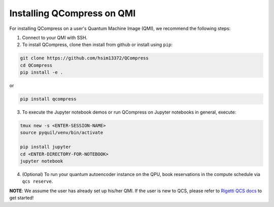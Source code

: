 
===========================
Installing QCompress on QMI
===========================

For installing QCompress on a user's Quantum Machine Image (QMI), we recommend the following steps:

1. Connect to your QMI with SSH.

2. To install QCompress, clone then install from github or install using ``pip``:

.. code-block:: bash

	git clone https://github.com/hsim13372/QCompress
	cd QCompress
	pip install -e .


or


.. code-block:: bash

	pip install qcompress


3. To execute the Jupyter notebook demos or run QCompress on Jupyter notebooks in general, execute:

.. code-block:: bash

	tmux new -s <ENTER-SESSION-NAME>
	source pyquil/venv/bin/activate

	pip install jupyter
	cd <ENTER-DIRECTORY-FOR-NOTEBOOK>
	jupyter notebook

4. (Optional) To run your quantum autoencoder instance on the QPU, book reservations in the compute schedule via ``qcs reserve``.


**NOTE**: We assume the user has already set up his/her QMI. If the user is new to QCS, please refer to `Rigetti QCS docs <URLHERE>`__ to get started!